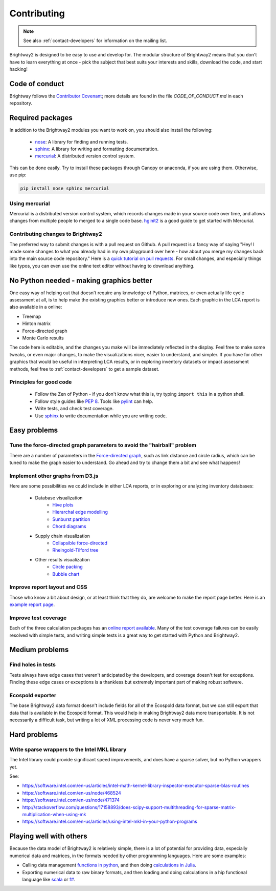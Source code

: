 .. _contributing:

Contributing
============

.. note::
    See also :ref:`contact-developers` for information on the mailing list.

Brightway2 is designed to be easy to use and develop for. The modular structure of Brightway2 means that you don't have to learn everything at once - pick the subject that best suits your interests and skills, download the code, and start hacking!

Code of conduct
---------------

Brightway follows the `Contributor Covenant <http://contributor-covenant.org/>`__; more details are found in the file `CODE_OF_CONDUCT.md` in each repository.

Required packages
-----------------

In addition to the Brightway2 modules you want to work on, you should also install the following:

    * `nose <https://github.com/nose-devs/nose>`_: A library for finding and running tests.
    * `sphinx <http://sphinx-doc.org/>`_: A library for writing and formatting documentation.
    * `mercurial <http://mercurial.selenic.com/>`_: A distributed version control system.

This can be done easily. Try to install these packages through Canopy or anaconda, if you are using them. Otherwise, use pip:

.. code-block:: bash

    pip install nose sphinx mercurial

Using mercurial
~~~~~~~~~~~~~~~

Mercurial is a distributed version control system, which records changes made in your source code over time, and allows changes from multiple people to merged to a single code base. `hginit2 <https://farley.io/hginit2/>`_ is a good guide to get started with Mercurial.

Contributing changes to Brightway2
~~~~~~~~~~~~~~~~~~~~~~~~~~~~~~~~~~

The preferred way to submit changes is with a pull request on Github. A pull request is a fancy way of saying "Hey! I made some changes to what you already had in my own playground over here - how about you merge my changes back into the main source code repository." Here is a `quick tutorial on pull requests <https://guides.github.com/introduction/flow/>`__. For small changes, and especially things like typos, you can even use the online text editor without having to download anything.

No Python needed - making graphics better
-----------------------------------------

One easy way of helping out that doesn't require any knowledge of Python, matrices, or even actually life cycle assessment at all, is to help make the existing graphics better or introduce new ones. Each graphic in the LCA report is also available in a online:

* Treemap
* Hinton matrix
* Force-directed graph
* Monte Carlo results

The code here is editable, and the changes you make will be immediately reflected in the display. Feel free to make some tweaks, or even major changes, to make the visualizations nicer, easier to understand, and simpler. If you have for other graphics that would be useful in interpreting LCA results, or in exploring inventory datasets or impact assessment methods, feel free to :ref:`contact-developers` to get a sample dataset.

Principles for good code
~~~~~~~~~~~~~~~~~~~~~~~~

    * Follow the Zen of Python - if you don't know what this is, try typing ``import this`` in a python shell.
    * Follow style guides like `PEP 8 <http://www.python.org/dev/peps/pep-0008/>`_. Tools like `pylint <http://pypi.python.org/pypi/pylint>`_ can help.
    * Write tests, and check test coverage.
    * Use `sphinx <http://sphinx-doc.org/>`_ to write documentation while you are writing code.

Easy problems
-------------

Tune the force-directed graph parameters to avoid the "hairball" problem
~~~~~~~~~~~~~~~~~~~~~~~~~~~~~~~~~~~~~~~~~~~~~~~~~~~~~~~~~~~~~~~~~~~~~~~~

There are a number of parameters in the `Force-directed graph`_, such as link distance and circle radius, which can be tuned to make the graph easier to understand. Go ahead and try to change them a bit and see what happens!

Implement other graphs from D3.js
~~~~~~~~~~~~~~~~~~~~~~~~~~~~~~~~~

Here are some possibilities we could include in either LCA reports, or in exploring or analyzing inventory databases:

    * Database visualization
        * `Hive plots <http://bost.ocks.org/mike/hive/>`_
        * `Hierarchal edge modelling <http://mbostock.github.com/d3/talk/20111116/bundle.html>`_
        * `Sunburst partition <http://bl.ocks.org/4063423>`_
        * `Chord diagrams <http://bl.ocks.org/4062006>`_
    * Supply chain visualization
        * `Collapsible force-directed <http://mbostock.github.com/d3/talk/20111116/force-collapsible.html>`_
        * `Rheingold-Tilford tree <http://bl.ocks.org/4063550>`_
    * Other results visualization
        * `Circle packing <http://bl.ocks.org/4063530>`_
        * `Bubble chart <http://bl.ocks.org/4063269>`_

Improve report layout and CSS
~~~~~~~~~~~~~~~~~~~~~~~~~~~~~

Those who know a bit about design, or at least think that they do, are welcome to make the report page better. Here is an `example report page <http://reports.brightwaylca.org/report/fb20439529cb414784e25acb8b3ef426>`_.

Improve test coverage
~~~~~~~~~~~~~~~~~~~~~

Each of the three calculation packages has an `online report available <http://coverage.brightwaylca.org/>`_. Many of the test coverage failures can be easily resolved with simple tests, and writing simple tests is a great way to get started with Python and Brightway2.

Medium problems
---------------

Find holes in tests
~~~~~~~~~~~~~~~~~~~

Tests always have edge cases that weren't anticipated by the developers, and coverage doesn't test for exceptions. Finding these edge cases or exceptions is a thankless but extremely important part of making robust software.

Ecospold exporter
~~~~~~~~~~~~~~~~~

The base Brightway2 data format doesn't include fields for all of the Ecospold data format, but we can still export that data that is available in the Ecospold format. This would help in making Brightway2 data more transportable. It is not necessarily a difficult task, but writing a lot of XML processing code is never very much fun.

Hard problems
-------------

Write sparse wrappers to the Intel MKL library
~~~~~~~~~~~~~~~~~~~~~~~~~~~~~~~~~~~~~~~~~~~~~~

The Intel library could provide significant speed improvements, and does have a sparse solver, but no Python wrappers yet.

See:

* https://software.intel.com/en-us/articles/intel-math-kernel-library-inspector-executor-sparse-blas-routines
* https://software.intel.com/en-us/node/468524
* https://software.intel.com/en-us/node/471374
* http://stackoverflow.com/questions/17158893/does-scipy-support-multithreading-for-sparse-matrix-multiplication-when-using-mk
* https://software.intel.com/en-us/articles/using-intel-mkl-in-your-python-programs

.. _Force-directed graph: http://tributary.io/inlet/4681149

Playing well with others
------------------------

Because the data model of Brightway2 is relatively simple, there is a lot of potential for providing data, especially numerical data and matrices, in the formats needed by other programming languages. Here are some examples:

* Calling data management `functions in python <https://github.com/stevengj/PyCall.jl>`_, and then doing `calculations in Julia <https://docs.julialang.org/en/v1/stdlib/SparseArrays/index.html>`_.
* Exporting numerical data to raw binary formats, and then loading and doing calculations in a hip functional language like `scala <http://www.scala-lang.org/>`_ or `f# <http://fsharp.org/>`_.
